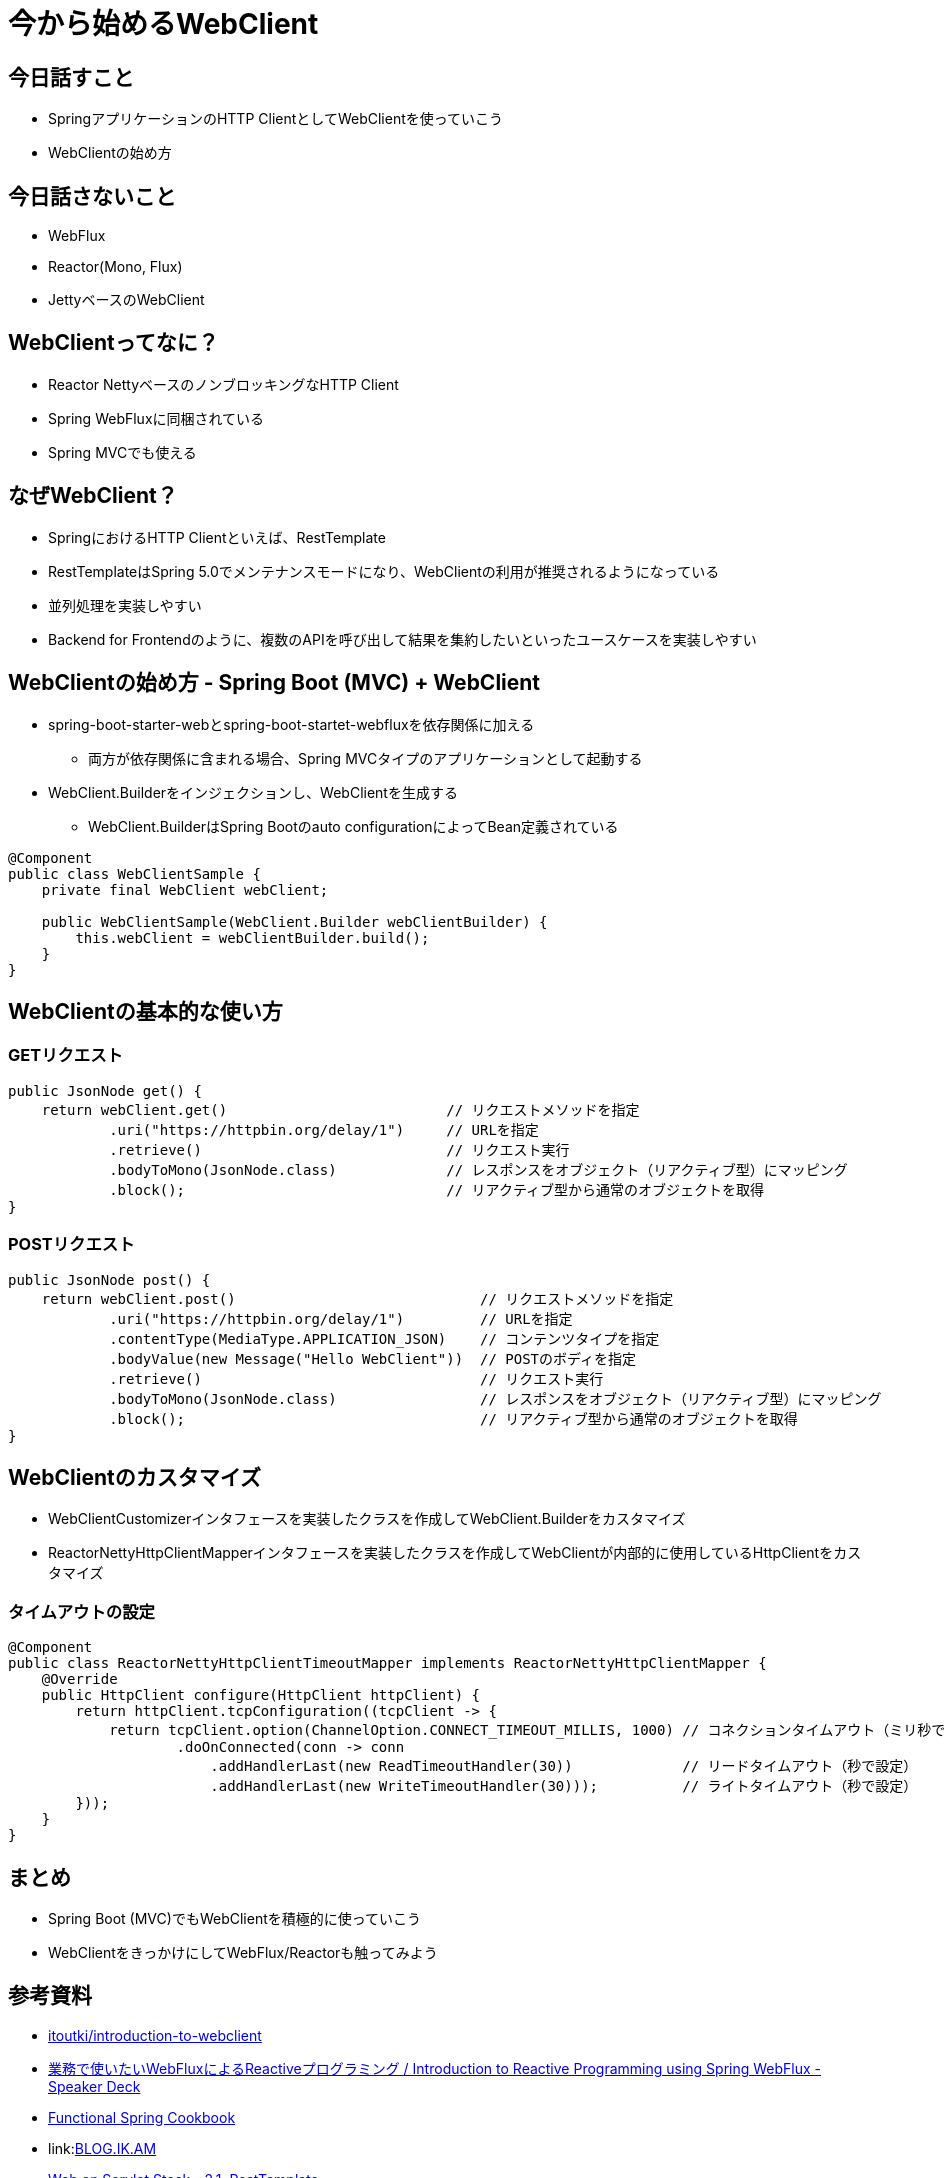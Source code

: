 = 今から始めるWebClient

== 今日話すこと

* SpringアプリケーションのHTTP ClientとしてWebClientを使っていこう
* WebClientの始め方

== 今日話さないこと

* WebFlux
* Reactor(Mono, Flux)
* JettyベースのWebClient

== WebClientってなに？

* Reactor NettyベースのノンブロッキングなHTTP Client
* Spring WebFluxに同梱されている
* Spring MVCでも使える

== なぜWebClient？

* SpringにおけるHTTP Clientといえば、RestTemplate
* RestTemplateはSpring 5.0でメンテナンスモードになり、WebClientの利用が推奨されるようになっている


* 並列処理を実装しやすい
* Backend for Frontendのように、複数のAPIを呼び出して結果を集約したいといったユースケースを実装しやすい

== WebClientの始め方 - Spring Boot (MVC) + WebClient

* spring-boot-starter-webとspring-boot-startet-webfluxを依存関係に加える
** 両方が依存関係に含まれる場合、Spring MVCタイプのアプリケーションとして起動する

* WebClient.Builderをインジェクションし、WebClientを生成する
** WebClient.BuilderはSpring Bootのauto configurationによってBean定義されている

[source, java]
----
@Component
public class WebClientSample {
    private final WebClient webClient;

    public WebClientSample(WebClient.Builder webClientBuilder) {
        this.webClient = webClientBuilder.build();
    }
}
----

== WebClientの基本的な使い方

=== GETリクエスト

[source, java]
----
public JsonNode get() {
    return webClient.get()                          // リクエストメソッドを指定
            .uri("https://httpbin.org/delay/1")     // URLを指定
            .retrieve()                             // リクエスト実行
            .bodyToMono(JsonNode.class)             // レスポンスをオブジェクト（リアクティブ型）にマッピング
            .block();                               // リアクティブ型から通常のオブジェクトを取得
}
----

=== POSTリクエスト

[source, java]
----
public JsonNode post() {
    return webClient.post()                             // リクエストメソッドを指定
            .uri("https://httpbin.org/delay/1")         // URLを指定
            .contentType(MediaType.APPLICATION_JSON)    // コンテンツタイプを指定
            .bodyValue(new Message("Hello WebClient"))  // POSTのボディを指定
            .retrieve()                                 // リクエスト実行
            .bodyToMono(JsonNode.class)                 // レスポンスをオブジェクト（リアクティブ型）にマッピング
            .block();                                   // リアクティブ型から通常のオブジェクトを取得
}
----

== WebClientのカスタマイズ

* WebClientCustomizerインタフェースを実装したクラスを作成してWebClient.Builderをカスタマイズ
* ReactorNettyHttpClientMapperインタフェースを実装したクラスを作成してWebClientが内部的に使用しているHttpClientをカスタマイズ

=== タイムアウトの設定

[source, java]
----
@Component
public class ReactorNettyHttpClientTimeoutMapper implements ReactorNettyHttpClientMapper {
    @Override
    public HttpClient configure(HttpClient httpClient) {
        return httpClient.tcpConfiguration((tcpClient -> {
            return tcpClient.option(ChannelOption.CONNECT_TIMEOUT_MILLIS, 1000) // コネクションタイムアウト（ミリ秒で設定）
                    .doOnConnected(conn -> conn
                        .addHandlerLast(new ReadTimeoutHandler(30))             // リードタイムアウト（秒で設定）
                        .addHandlerLast(new WriteTimeoutHandler(30)));          // ライトタイムアウト（秒で設定）
        }));
    }
}
----

== まとめ

* Spring Boot (MVC)でもWebClientを積極的に使っていこう
* WebClientをきっかけにしてWebFlux/Reactorも触ってみよう

== 参考資料

* link:https://github.com/itoutki/introduction-to-webclient[itoutki/introduction-to-webclient]
* link:https://speakerdeck.com/shintanimoto/introduction-to-reactive-programming-using-spring-webflux[業務で使いたいWebFluxによるReactiveプログラミング / Introduction to Reactive Programming using Spring WebFlux - Speaker Deck]
* link:https://docs.google.com/presentation/d/1-0NopTfA-CGiCNvKPDOH9ZDMHhazKuoT-_1R69Wp8qs[Functional Spring Cookbook]
* link:link:https://blog.ik.am/entries/467[BLOG.IK.AM]
* link:https://docs.spring.io/spring/docs/current/spring-framework-reference/web.html#webmvc-resttemplate[Web on Servlet Stack - 2.1. RestTemplate]
